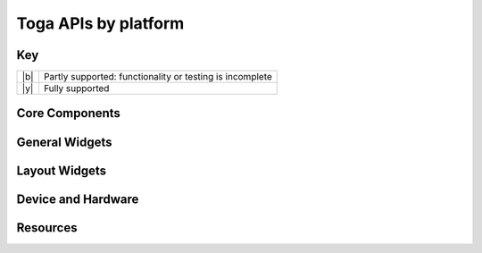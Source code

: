 =====================
Toga APIs by platform
=====================

.. _api-status-key:

Key
===

+-----+----------------------------------------------------------------------------------+
| |b| | Partly supported: functionality or testing is incomplete                         |
+-----+----------------------------------------------------------------------------------+
| |y| | Fully supported                                                                  |
+-----+----------------------------------------------------------------------------------+

Core Components
===============

.. rst-class:: widget-descriptions
.. csv-filter::
   :file: data/widgets_by_platform.csv
   :header-rows: 1
   :exclude: {1: '(?!(Type|Core Component))'}
   :included_cols: 2,4,5,6,7,8,9,10
   :class: longtable
   :stub-columns: 1
   :widths: 3 1 1 1 1 1 1 1


General Widgets
===============

.. rst-class:: widget-descriptions
.. csv-filter::
   :file: data/widgets_by_platform.csv
   :header-rows: 1
   :exclude: {1: '(?!(Type|General Widget))'}
   :included_cols: 2,4,5,6,7,8,9,10
   :class: longtable
   :stub-columns: 1
   :widths: 3 1 1 1 1 1 1 1

Layout Widgets
==============

.. rst-class:: widget-descriptions
.. csv-filter::
   :file: data/widgets_by_platform.csv
   :header-rows: 1
   :exclude: {1: '(?!(Type|Layout Widget))'}
   :included_cols: 2,4,5,6,7,8,9,10
   :class: longtable
   :stub-columns: 1
   :widths: 3 1 1 1 1 1 1 1

Device and Hardware
===================

.. rst-class:: widget-descriptions
.. csv-filter::
   :file: data/widgets_by_platform.csv
   :header-rows: 1
   :exclude: {1: '(?!(Type|Hardware))'}
   :included_cols: 2,4,5,6,7,8,9,10
   :class: longtable
   :stub-columns: 1
   :widths: 3 1 1 1 1 1 1 1

Resources
=========

.. rst-class:: widget-descriptions
.. csv-filter::
   :file: data/widgets_by_platform.csv
   :header-rows: 1
   :exclude: {1: '(?!(Type|Resource))'}
   :included_cols: 2,4,5,6,7,8,9,10
   :class: longtable
   :stub-columns: 1
   :widths: 3 1 1 1 1 1 1 1
